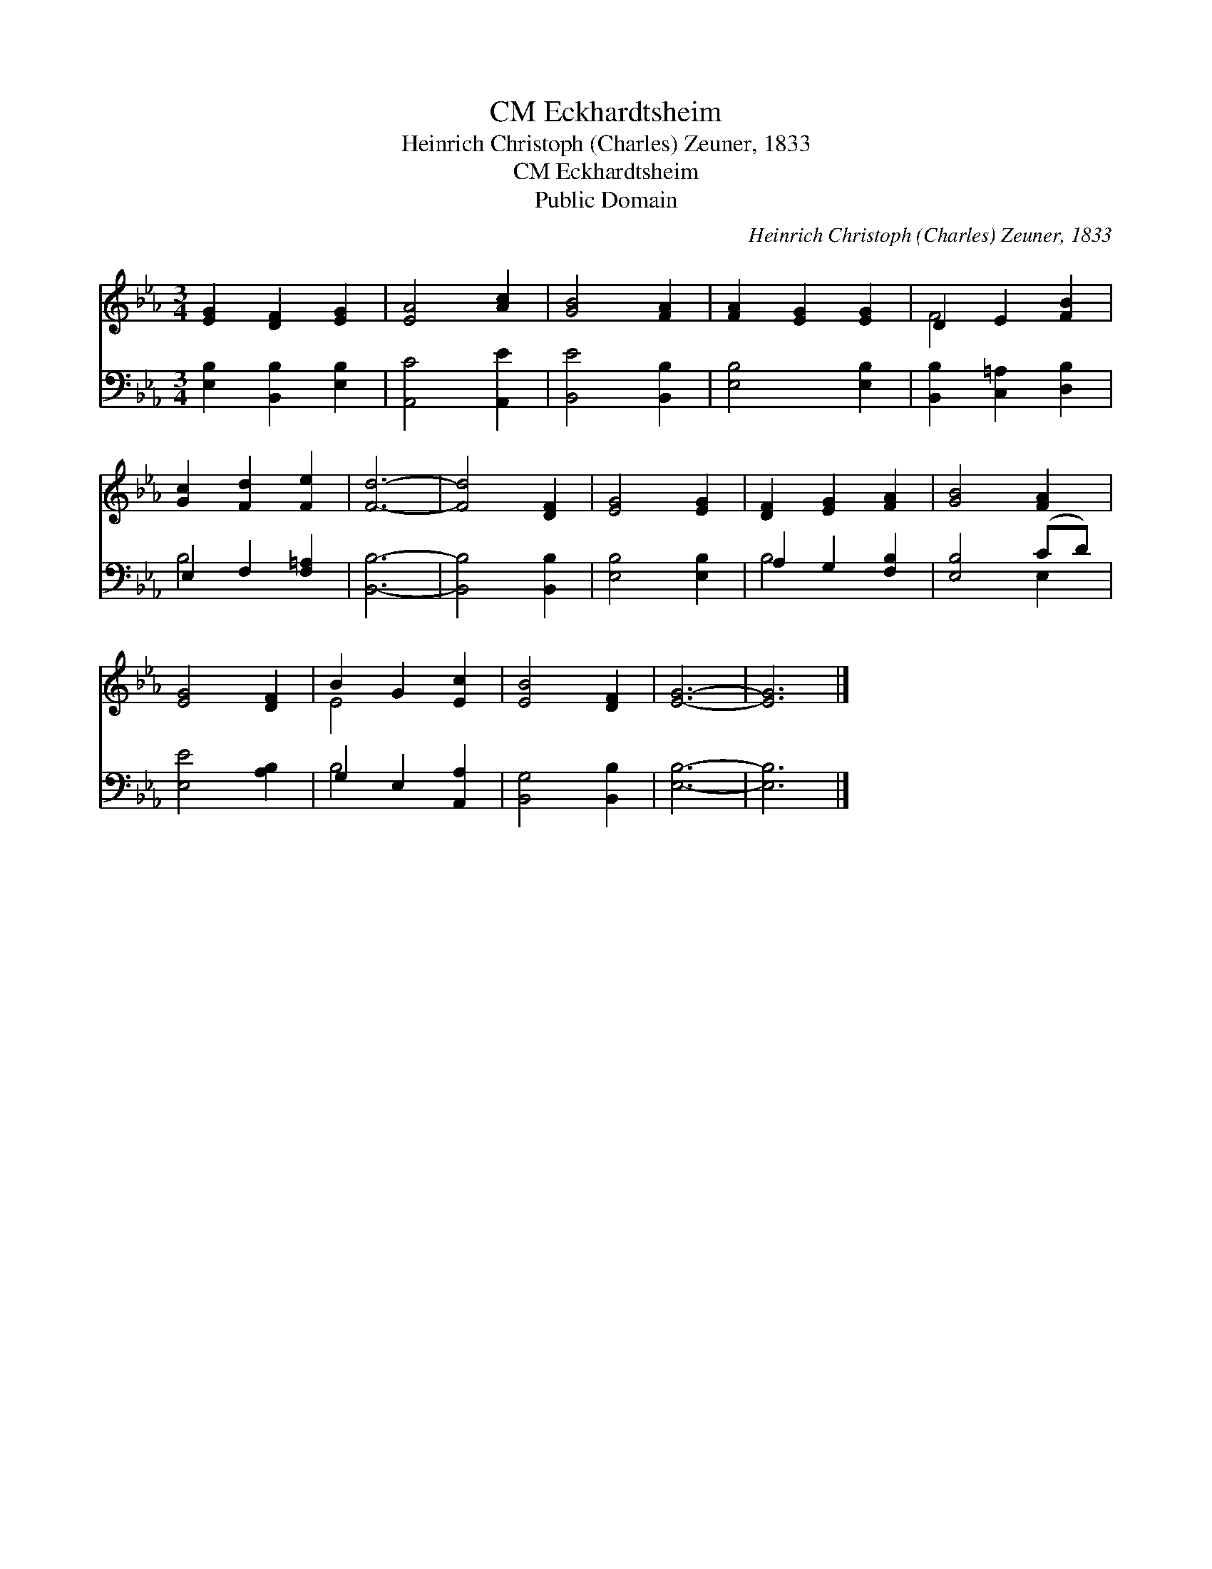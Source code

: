 X:1
T:Eckhardtsheim, CM
T:Heinrich Christoph (Charles) Zeuner, 1833
T:Eckhardtsheim, CM
T:Public Domain
C:Heinrich Christoph (Charles) Zeuner, 1833
Z:Public Domain
%%score ( 1 2 ) ( 3 4 )
L:1/8
M:3/4
K:Eb
V:1 treble 
V:2 treble 
V:3 bass 
V:4 bass 
V:1
 [EG]2 [DF]2 [EG]2 | [EA]4 [Ac]2 | [GB]4 [FA]2 | [FA]2 [EG]2 [EG]2 | D2 E2 [FB]2 | %5
 [Gc]2 [Fd]2 [Fe]2 | [Fd]6- | [Fd]4 [DF]2 | [EG]4 [EG]2 | [DF]2 [EG]2 [FA]2 | [GB]4 [FA]2 | %11
 [EG]4 [DF]2 | B2 G2 [Ec]2 | [EB]4 [DF]2 | [EG]6- | [EG]6 |] %16
V:2
 x6 | x6 | x6 | x6 | F4 x2 | x6 | x6 | x6 | x6 | x6 | x6 | x6 | E4 x2 | x6 | x6 | x6 |] %16
V:3
 [E,B,]2 [B,,B,]2 [E,B,]2 | [A,,C]4 [A,,E]2 | [B,,E]4 [B,,B,]2 | [E,B,]4 [E,B,]2 | %4
 [B,,B,]2 [C,=A,]2 [D,B,]2 | E,2 F,2 [F,=A,]2 | [B,,B,]6- | [B,,B,]4 [B,,B,]2 | [E,B,]4 [E,B,]2 | %9
 A,2 G,2 [F,B,]2 | [E,B,]4 (CD) | [E,E]4 [A,B,]2 | G,2 E,2 [A,,A,]2 | [B,,G,]4 [B,,B,]2 | %14
 [E,B,]6- | [E,B,]6 |] %16
V:4
 x6 | x6 | x6 | x6 | x6 | B,4 x2 | x6 | x6 | x6 | B,4 x2 | x4 E,2 | x6 | B,4 x2 | x6 | x6 | x6 |] %16

